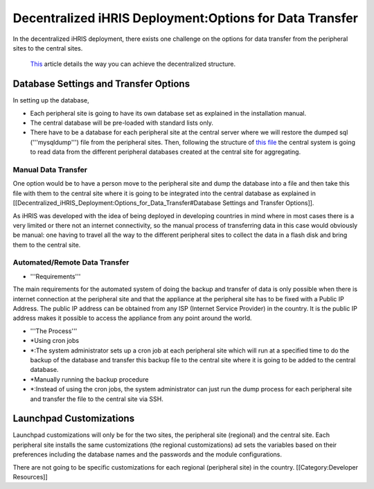 Decentralized iHRIS Deployment:Options for Data Transfer
========================================================

In the decentralized iHRIS deployment, there exists one challenge on the options for data transfer from the peripheral sites to the central sites.

 `This <http://wiki.ihris.org/wiki/Decentralized_iHRIS_Structure>`_  article details the way you can achieve the decentralized structure.


Database Settings and Transfer Options
^^^^^^^^^^^^^^^^^^^^^^^^^^^^^^^^^^^^^^
In setting up the database, 

* Each peripheral site is going to have its own database set as explained in the installation manual.
* The central database will be pre-loaded with standard lists only.
* There have to be a database for each peripheral site at the central server where we will restore the dumped sql ('''mysqldump''') file from the peripheral sites. Then, following the structure of  `this file <http://bazaar.launchpad.net/%7Eihris%2Bcssc/ihris-manage/data-import-4.0/annotate/head%3A/sites/FormStorage_central.xml>`_  the central system is going to read data from the different peripheral databases created at the central site for aggregating.

Manual Data Transfer
~~~~~~~~~~~~~~~~~~~~
One option would be to have a person move to the peripheral site and dump the database into a file and then take this file with them to the central site where it is going to be integrated into the central database as explained in [[Decentralized_iHRIS_Deployment:Options_for_Data_Transfer#Database Settings and Transfer Options]].

As iHRIS was developed with the idea of being deployed in developing countries in mind where in most cases there is a very limited or there not an internet connectivity, so the manual process of transferring data in this case would obviously be manual: one having to travel all the way to the different peripheral sites to collect the data in a flash disk and bring them to the central site.


Automated/Remote Data Transfer
~~~~~~~~~~~~~~~~~~~~~~~~~~~~~~


* '''Requirements'''
The main requirements for the automated system of doing the backup and transfer of data is only possible when there is internet connection at the peripheral site and that the appliance at the peripheral site has to be fixed with a Public IP Address. The public IP address can be obtained from any ISP (Internet Service Provider) in the country. It is the public IP address makes it possible to access the appliance from any point around the world.



* '''The Process'''
* *Using cron jobs
* *:The system administrator sets up a cron job at each peripheral site which will run at a specified time to do the backup of the database and transfer this backup file to the central site where it is going to be added to the central database.
* *Manually running the backup procedure
* *:Instead of using the cron jobs, the system administrator can just run the dump process for each peripheral site and transfer the file to the central site via SSH.


Launchpad Customizations
^^^^^^^^^^^^^^^^^^^^^^^^
Launchpad customizations will only be for the two sites, the peripheral site (regional) and the central site.
Each peripheral site installs the same customizations (the regional customizations) ad sets the variables based on their preferences including the database names and the passwords and the module configurations.

There are not going to be specific customizations for each regional (peripheral site) in the country.
[[Category:Developer Resources]]
